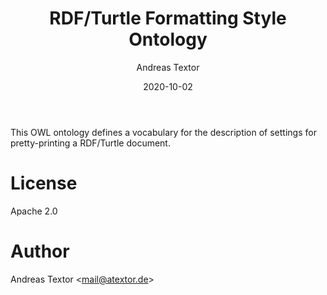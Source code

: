 #+TITLE: RDF/Turtle Formatting Style Ontology
#+AUTHOR: Andreas Textor
#+EMAIL: mail@atextor.de
#+DATE: 2020-10-02

This OWL ontology defines a vocabulary for the description of settings for
pretty-printing a RDF/Turtle document.

* License
Apache 2.0

* Author
Andreas Textor <[[mailto:mail@atextor.de][mail@atextor.de]]>

